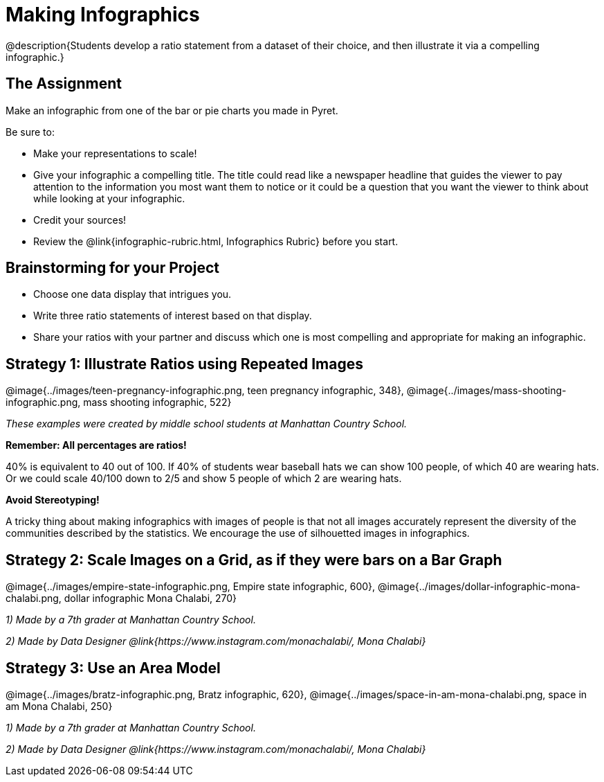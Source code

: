= Making Infographics

@description{Students develop a ratio statement from a dataset of their choice, and then illustrate it via a compelling infographic.}

== The Assignment

Make an infographic from one of the bar or pie charts you made in Pyret.

Be sure to:

- Make your representations to scale!
- Give your infographic a compelling title. The title could read like a newspaper headline that guides the viewer to pay attention to the information you most want them to notice or it could be a question that you want the viewer to think about while looking at your infographic.
- Credit your sources!
- Review the @link{infographic-rubric.html, Infographics Rubric} before you start.

== Brainstorming for your Project

- Choose one data display that intrigues you.
- Write three ratio statements of interest based on that display.
- Share your ratios with your partner and discuss which one is most compelling and appropriate for making an infographic.

== Strategy 1: Illustrate Ratios using Repeated Images

[.center]
--
@image{../images/teen-pregnancy-infographic.png, teen pregnancy infographic, 348}, @image{../images/mass-shooting-infographic.png, mass shooting infographic, 522}

_These examples were created by middle school students at Manhattan Country School._
--

*Remember: All percentages are ratios!*

[.indentedpara]
--
40% is equivalent to 40 out of 100.  If 40% of students wear baseball hats we can show 100 people, of which 40 are wearing hats. Or we could scale 40/100 down to 2/5 and show 5 people of which 2 are wearing hats.
--

*Avoid Stereotyping!*

[.indentedpara]
--
A tricky thing about making infographics with images of people is that not all images accurately represent the diversity of the communities described by the statistics. We encourage the use of silhouetted images in infographics.
--

== Strategy 2: Scale Images on a Grid, as if they were bars on a Bar Graph

[.center]
--
@image{../images/empire-state-infographic.png, Empire state infographic, 600}, @image{../images/dollar-infographic-mona-chalabi.png, dollar infographic Mona Chalabi, 270}

_1) Made by a 7th grader at Manhattan Country School._

_2) Made by Data Designer @link{https://www.instagram.com/monachalabi/, Mona Chalabi}_
--

== Strategy 3: Use an Area Model

[.center]
--
@image{../images/bratz-infographic.png, Bratz infographic, 620}, @image{../images/space-in-am-mona-chalabi.png, space in am Mona Chalabi, 250}

_1) Made by a 7th grader at Manhattan Country School._

_2) Made by Data Designer @link{https://www.instagram.com/monachalabi/, Mona Chalabi}_
--




